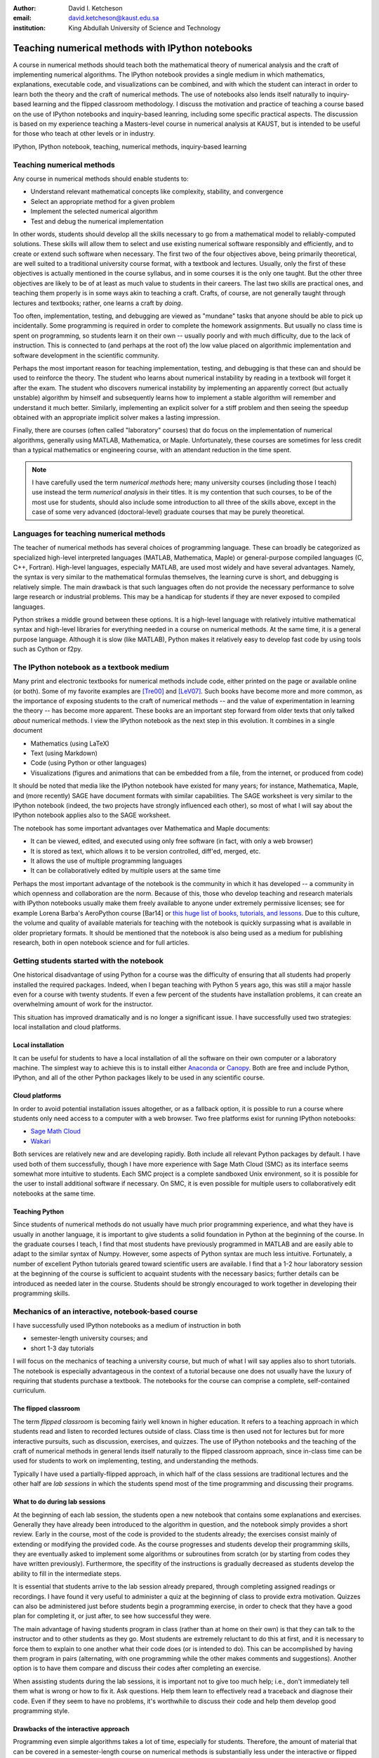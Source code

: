 .. raw:: latex

   \newcommand{\DUadmonitionnote}[1]{
     \begin{center}
        \fbox{\parbox{\columnwidth}{#1}}
      \end{center}
   }

:author: David I. Ketcheson
:email: david.ketcheson@kaust.edu.sa
:institution: King Abdullah University of Science and Technology

-------------------------------------------------------------------------
Teaching numerical methods with IPython notebooks
-------------------------------------------------------------------------

.. class:: abstract

A course in numerical methods should teach both the mathematical theory
of numerical analysis and the craft of implementing numerical algorithms.
The IPython notebook provides a single medium in which mathematics,
explanations, executable code, and visualizations can be combined, and
with which the student can interact in order to learn both the theory and the
craft of numerical methods.  The use of notebooks also lends itself naturally
to inquiry-based learning and the flipped classroom methodology.
I discuss the motivation and practice of teaching a course based on the use of
IPython notebooks and inquiry-based leanring, including some specific practical aspects.
The discussion is based on my experience teaching a Masters-level course
in numerical analysis at KAUST, but is intended to be useful for those
who teach at other levels or in industry.

.. class:: keywords

   IPython, IPython notebook, teaching, numerical methods, inquiry-based learning

Teaching numerical methods
==========================
Any course in numerical methods should enable students to:

- Understand relevant mathematical concepts like complexity, stability, and convergence
- Select an appropriate method for a given problem
- Implement the selected numerical algorithm
- Test and debug the numerical implementation

In other words, students should develop all the skills necessary to go from
a mathematical model to reliably-computed solutions.
These skills will allow them to select and use existing numerical software responsibly
and efficiently, and to create or extend such software when necessary.
The first two of the four objectives above, being primarily theoretical, are well suited to a
traditional university course format, with a textbook and lectures.  
Usually, only the first of these objectives is actually mentioned
in the course syllabus, and in some courses it is the only one taught.
But the other three objectives are likely to be of at least as much value to students
in their careers.  The last two skills are practical ones, and teaching them
properly is in some ways akin to teaching a craft.  Crafts, of course, are not
generally taught through lectures and textbooks; rather, one learns a craft by
*doing*.

.. As mentioned already, in some courses students are not required to implement
.. or test anything; only to perform theoretical analysis of algorithms.

Too often, implementation, testing, and debugging are viewed as "mundane" tasks that anyone
should be able to pick up incidentally.  
Some programming is required in order to complete the homework assignments.  
But usually no class time is spent on programming, so students learn
it on their own -- usually poorly and with much difficulty, due to the lack of
instruction.  This is connected to (and perhaps at the
root of) the low value placed on algorithmic implementation and software development
in the scientific community.


Perhaps the most important reason for teaching implementation, testing, and debugging
is that these can and should be used to reinforce the theory.  The student who
learns about numerical instability by reading in a textbook will forget it
after the exam.  The student who discovers numerical instability by implementing
an apparently correct (but actually unstable) algorithm by himself and subsequently
learns how to implement a stable algorithm will remember and understand it much better.
Similarly, implementing an explicit solver for a stiff problem and then seeing the
speedup obtained with an appropriate implicit solver makes a lasting impression.

Finally, there are courses (often called "laboratory" courses) that do focus
on the implementation of numerical algorithms, generally using MATLAB, Mathematica,
or Maple.  Unfortunately, these courses are sometimes for less credit than a typical
mathematics or engineering course, with an attendant reduction in the time spent.

.. note::

    I have carefully used the term *numerical methods* here; many university courses
    (including those I teach) use instead the term *numerical analysis* in their titles.
    It is my contention that such courses, to be of the most use for students,
    should also include some introduction to all three of the skills above,
    except in the case of some very advanced (doctoral-level) graduate courses
    that may be purely theoretical.

Languages for teaching numerical methods
========================================
The teacher of numerical methods has several choices of 
programming language.  These can broadly be categorized as specialized high-level interpreted
languages (MATLAB, Mathematica, Maple) or general-purpose compiled languages (C, C++, Fortran).
High-level languages, especially MATLAB, are used most widely and have several advantages.
Namely, the syntax is very similar to the mathematical formulas themselves,
the learning curve is short, and debugging is relatively simple.
The main drawback is that such languages often do not provide the necessary performance
to solve large research or industrial problems.  This may be a handicap for students
if they are never exposed to compiled languages.

Python strikes a middle ground between these options.  It is a high-level language
with relatively intuitive mathematical syntax and high-level libraries for everything
needed in a course on numerical methods.  At the same time, it is a general purpose 
language.  Although it is slow (like MATLAB), Python makes it relatively easy to develop fast
code by using tools such as Cython or f2py.


The IPython notebook as a textbook medium
=========================================
Many print and electronic textbooks for numerical methods include code, either
printed on the page or available online (or both).  Some of my favorite
examples are [Tre00]_ and [LeV07]_.  Such books have become more and more common,
as the importance of exposing students to the craft of numerical methods -- and 
the value of experimentation in learning the theory -- has become
more apparent.  These books are an important step forward from older texts that only
talked *about* numerical methods.  I view the IPython notebook as the next step
in this evolution.  It combines in a single document

- Mathematics (using LaTeX)
- Text (using Markdown)
- Code (using Python or other languages)
- Visualizations (figures and animations that can be embedded from a file, from
  the internet, or produced from code)

It should be noted that media like the IPython notebook have existed for many years;
for instance, Mathematica, Maple, and (more recently) SAGE have document formats
with similar capabilities.  The SAGE worksheet is very similar to the IPython notebook
(indeed, the two projects have strongly influenced each other), so most of what
I will say about the IPython notebook applies also to the SAGE worksheet.

The notebook has some important advantages over Mathematica and Maple documents:

- It can be viewed, edited, and executed using only free software (in fact, with only a web browser)
- It is stored as text, which allows it to be version controlled, diff'ed, merged, etc.
- It allows the use of multiple programming languages
- It can be collaboratively edited by multiple users at the same time
 
Perhaps the most important advantage of the notebook is the community
in which it has developed -- a community in which openness and collaboration are the norm.
Because of this, those who develop teaching and research materials with IPython notebooks
usually make them freely available to anyone under extremely permissive licenses;
see for example Lorena Barba's AeroPython course [Bar14] or 
`this huge list of books, tutorials, and lessons <https://github.com/ipython/ipython/wiki/A-gallery-of-interesting-IPython-Notebooks>`_.
Due to this culture, the volume and quality of
available materials for teaching with the notebook is quickly surpassing what is
available in older proprietary formats.  It should be mentioned that the
notebook is also being used as a medium for publishing research, both in
open notebook science and for full articles.


Getting students started with the notebook
==========================================
One historical disadvantage of using Python for a course was the
difficulty of ensuring that all students had properly installed the
required packages.  Indeed, when I began teaching with Python 5 years ago,
this was still a major hassle even for a course with twenty students.
If even a few percent of the students have installation problems, it
can create an overwhelming amount of work for the instructor.

This situation has improved dramatically and is no longer a significant issue.
I have successfully used two strategies: local installation and cloud platforms.

Local installation
------------------
It can be useful for students to have a local installation of all the software
on their own computer or a laboratory machine.  The simplest way to achieve 
this is to install either Anaconda_ or Canopy_.  Both are free and include
Python, IPython, and all of the other Python packages likely to be used
in any scientific course.

.. _Anaconda: https://store.continuum.io/cshop/anaconda/
.. _Canopy: https://www.enthought.com/products/canopy/


Cloud platforms
---------------
In order to avoid potential installation issues altogether, or as a
fallback option, it is possible to run a course where students only
need access to a computer with a web browser.  Two free platforms
exist for running IPython notebooks:

- `Sage Math Cloud <http://cloud.sagemath.org>`_
- `Wakari <http://wakari.io>`_

Both services are relatively new and are developing rapidly.
Both include all relevant Python packages by default.
I have used both of them successfully, though I have more experience
with Sage Math Cloud (SMC) as its interface seems somewhat more intuitive
to students.  Each SMC project is a complete sandboxed Unix environment, so it
is possible for the user to install additional software if necessary.
On SMC, it is even possible for multiple users to collaboratively edit notebooks
at the same time.


Teaching Python
---------------
Since students of numerical methods do not usually have much prior
programming experience, and what they have is usually in another
language, it is important to give students a solid foundation in Python
at the beginning of the course.  In the graduate courses I teach, I find
that most students have previously programmed in MATLAB and are easily
able to adapt to the similar syntax of Numpy.  However, some aspects of
Python syntax are much less intuitive.  Fortunately, a number of excellent
Python tutorials geared toward scientific users are available.
I find that a 1-2 hour laboratory session at the beginning of the course
is sufficient to acquaint students with the necessary basics; further
details can be introduced as needed later in the course.
Students should be strongly encouraged to work together in developing
their programming skills.


Mechanics of an interactive, notebook-based course
==================================================
I have successfully used IPython notebooks as a medium of instruction in
both

- semester-length university courses; and
- short 1-3 day tutorials

I will focus on the mechanics of teaching a university course, but
much of what I will say applies also to short tutorials.
The notebook is especially advantageous in the context of a tutorial
because one does not usually have the luxury of requiring that students
purchase a textbook.  The notebooks for the course can comprise a complete,
self-contained curriculum.

The flipped classroom
---------------------
The term *flipped classroom* is becoming fairly well known in higher
education.  It refers to a teaching approach in which students read and
listen to recorded lectures outside of class.  Class time is then used
not for lectures but for more interactive pursuits, such as discussion, 
exercises, and quizzes.  The use of IPython notebooks and the teaching 
of the craft of numerical methods in general lends itself naturally to
the flipped classroom approach, since in-class time can be used for students
to work on implementing, testing, and understanding the methods.

Typically I have used a partially-flipped approach, in which half of the
class sessions are traditional lectures and the other half are *lab sessions*
in which the students spend most of the time programming and discussing
their programs.


What to do during lab sessions
------------------------------
At the beginning of each lab session, the students open a new notebook
that contains some explanations and exercises.  Generally they have already
been introduced to the algorithm in question, and the notebook simply 
provides a short review.  Early in the course, most of the code is provided
to the students already; the exercises consist mainly of extending or
modifying the provided code.  As the course progresses and students develop
their programming skills, they are eventually asked to implement some algorithms
or subroutines from scratch (or by starting from codes they have written previously).
Furthermore, the specifity of the instructions is gradually decreased as
students develop the ability to fill in the intermediate steps.

It is essential that students arrive to the lab session already prepared, 
through completing assigned readings or recordings.
I have found it very useful to administer a quiz at the beginning of class
to provide extra motivation.  Quizzes can also be administered just before
students begin a programming exercise, in order to check that they have a
good plan for completing it, or just after, to see how successful they were.

The main advantage of having students program in class (rather than at
home on their own) is that they can talk to the instructor and to other students
as they go.  Most students are extremely reluctant to do this at first,
and it is necessary to force them to explain to one another what their code
does (or is intended to do).  This can be accomplished by having them program
in pairs (alternating, with one programming while the other makes comments and 
suggestions).  Another option is to have them compare and discuss their codes
after completing an exercise.

When assisting students during the lab sessions, it is important not
to give too much help; i.e., don't immediately tell them what is wrong
or how to fix it.  Ask questions.  Help them learn to effectively read a
traceback and diagnose their code.  Even if they seem to have no problems, it's
worthwhile to discuss their code and help them develop good programming style.

Drawbacks of the interactive approach
-------------------------------------
Programming even simple algorithms takes a lot of time, especially for
students.  Therefore, the amount of material that can be covered in a
semester-length course on numerical methods is substantially less under the
interactive or flipped model.  This is true for inquiry-based learning
techniques in general, but even more so for a course in numerical methods.

.. e.g., to make it run faster, to handle more interesting


Designing effective notebooks
------------------------------
Prescribing how to structure the notebooks themselves is like 
stipulating the style of a textbook or lecture notes.  Each instructor
will have his or her own preferences.  So I will merely share some
principles I have found to be effective.

1. **Help students to discover concepts on their own first.**

2. **Don't make things too easy.**

3. **A picture is worth a thousand words.  And an animation is worth a million words.**


.. Customised LaTeX packages
.. -------------------------

.. Please avoid using this feature, unless agreed upon with the
.. proceedings editors.

.. ::

..   .. latex::
..      :usepackage: somepackage

..      Some custom LaTeX source here.

References
----------
.. [LeV07] R. J. LeVeque. *Finite Difference Methods for Ordinary and Partial Differential Equations*,
           Society for Industrial and Applied Mathematics, 2007.

.. [Tre00] L. N. Trefethen. *Spectral Methods in MATLAB*,
           Society for Industrial and Applied Mathematics, 2000.

.. [Bar14] L. A. Barba, O. Mesnard. *AeroPython*,  10.6084/m9.figshare.1004727. Code repository,
            Set of 11 lessons in classical Aerodynamics on IPython Notebooks. April 2014.

